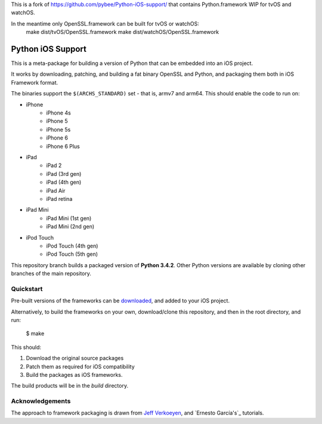 This is a fork of https://github.com/pybee/Python-iOS-support/ that contains
Python.framework WIP for tvOS and watchOS.

In the meantime only OpenSSL.framework can be built for tvOS or watchOS:
  make dist/tvOS/OpenSSL.framework
  make dist/watchOS/OpenSSL.framework

Python iOS Support
==================

This is a meta-package for building a version of Python that can be embedded
into an iOS project.

It works by downloading, patching, and building a fat binary OpenSSL and
Python, and packaging them both in iOS Framework format.

The binaries support the ``$(ARCHS_STANDARD)`` set - that is, armv7 and
arm64. This should enable the code to run on:

* iPhone
    - iPhone 4s
    - iPhone 5
    - iPhone 5s
    - iPhone 6
    - iPhone 6 Plus
* iPad
    - iPad 2
    - iPad (3rd gen)
    - iPad (4th gen)
    - iPad Air
    - iPad retina
* iPad Mini
    - iPad Mini (1st gen)
    - iPad Mini (2nd gen)
* iPod Touch
    - iPod Touch (4th gen)
    - iPod Touch (5th gen)

This repository branch builds a packaged version of **Python 3.4.2**.
Other Python versions are available by cloning other branches of the main
repository.

Quickstart
----------

Pre-built versions of the frameworks can be downloaded_, and added to
your iOS project.

Alternatively, to build the frameworks on your own, download/clone this
repository, and then in the root directory, and run:

    $ make

This should:

1. Download the original source packages
2. Patch them as required for iOS compatibility
3. Build the packages as iOS frameworks.

The build products will be in the `build` directory.

.. _downloaded: https://github.com/pybee/Python-iOS-support/releases/download/3.4.2-b2/Python-3.4.2-iOS-support.b2.tar.gz

Acknowledgements
----------------

The approach to framework packaging is drawn from `Jeff Verkoeyen`_, and
`Ernesto García's`_ tutorials.

.. _Jeff Verkoeyen: https://github.com/jverkoey/iOS-Framework
.. _Ernesto García1G's: http://www.raywenderlich.com/41377/creating-a-static-library-in-ios-tutorial
